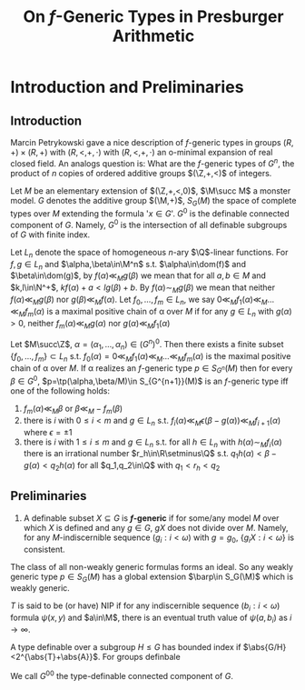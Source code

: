 #+title: On \(f\)-Generic Types in Presburger Arithmetic

#+EXPORT_FILE_NAME: ../latex/paper/on f-generic types in presburger arithmetic.tex
#+LATEX_HEADER: \graphicspath{{../../books/}}
#+LATEX_HEADER: \input{../preamble.tex}
#+LATEX_HEADER: \makeindex

* Introduction and Preliminaries
** Introduction
    Marcin Petrykowski gave a nice description of \(f\)-generic types in groups \((R,+)\times(R,+)\)
    with \((R,<,+,\cdot)\) with \((R,<,+,\cdot)\) an o-minimal expansion of real closed field. An analogs
    question is: What are the \(f\)-generic types of \(G^n\), the product of \(n\) copies of ordered
    additive groups \((\Z,+,<)\) of integers.

    Let \(M\) be an elementary extension of \((\Z,+,<,0)\), \(\M\succ M\) a monster model. \(G\) denotes
    the additive group \((\M,+)\), \(S_G(M)\) the space of complete types over \(M\) extending the
    formula '\(x\in G\)'. \(G^0\) is the definable connected component of \(G\). Namely, \(G^0\) is the
    intersection of all definable subgroups of \(G\) with finite index.

    Let \(L_n\) denote the space of homogeneous \(n\)-ary \(\Q\)-linear functions. For \(f,g\in L_n\)
    and \(\alpha,\beta\in\M^n\) s.t. \(\alpha\in\dom(f)\) and \(\beta\in\dom(g)\), by \(f(\alpha)\ll_Mg(\beta)\) we mean that for
    all \(a,b\in M\) and \(k,l\in\N^+\), \(kf(\alpha)+a<lg(\beta)+b\). By \(f(\alpha)\sim_Mg(\beta)\) we mean that
    neither \(f(\alpha)\ll_Mg(\beta)\) nor \(g(\beta)\ll_Mf(\alpha)\). Let \(f_0,\dots,f_m\in L_n\), we
    say \(0\ll_Mf_1(\alpha)\ll_M\dots\ll_Mf_m(\alpha)\) is a maximal positive chain of \alpha over \(M\) if for any \(g\in L_n\)
    with \(g(\alpha)>0\), neither \(f_m(\alpha)\ll_Mg(\alpha)\) nor \(g(\alpha)\ll_Mf_1(\alpha)\)

    #+ATTR_LATEX: :options []
    #+BEGIN_theorem
    Let \(M\succ\Z\), \(\alpha=(\alpha_1,\dots,\alpha_n)\in(G^n)^0\). Then there exists a finite subset \(\{f_0,\dots,f_m\}\subset L_n\)
    s.t. \(f_0(\alpha)=0\ll_Mf_1(\alpha)\ll_M\dots\ll_Mf_m(\alpha)\) is the maximal positive chain of \alpha over \(M\). If \alpha
    realizes an \(f\)-generic type \(p\in S_{G^n}(M)\) then for
    every \(\beta\in G^0\), \(p=\tp(\alpha,\beta/M)\in S_{G^{n+1}}(M)\) is an \(f\)-generic type iff one of the
    following holds:
    1. \(f_m(\alpha)\ll_M\beta\) or \(\beta\ll_M-f_m(\beta)\)
    2. there is \(i\) with \(0\le i<m\) and \(g\in L_n\) s.t. \(f_i(\alpha)\ll_M\epsilon(\beta-g(\alpha))\ll_Mf_{i+1}(\alpha)\)
       where \(\epsilon=\pm 1\)
    3. there is \(i\) with \(1\le i\le m\) and \(g\in L_n\) s.t. for all \(h\in L_n\) with \(h(\alpha)\sim_Mf_i(\alpha)\)
       there is an irrational number \(r_h\in\R\setminus\Q\) s.t. \(q_1h(\alpha)<\beta-g(\alpha)<q_2h(\alpha)\) for all \(q_1,q_2\in\Q\)
       with \(q_1<r_h<q_2\)
    #+END_theorem
** Preliminaries
    #+ATTR_LATEX: :options []
    #+BEGIN_definition
    1. A definable subset \(X\subseteq G\) is  *\(f\)-generic* if for some/any model \(M\) over which \(X\) is
       defined and any \(g\in G\), \(gX\) does not divide over \(M\). Namely, for
       any \(M\)-indiscernible sequence \((g_i:i<\omega)\) with \(g=g_0\), \(\{g_iX:i<\omega\}\)  is consistent.
    #+END_definition

    #+BEGIN_remark
    The class of all non-weakly generic formulas forms an ideal. So any weakly generic
    type \(p\in S_G(M)\) has a global extension \(\barp\in S_G(\M)\) which is weakly generic.
    #+END_remark

    \(T\) is said to be (or have) NIP if for any indiscernible sequence \((b_i:i<\omega)\)
    formula \(\psi(x,y)\) and \(a\in\M\), there is an eventual truth value of \(\psi(a,b_i)\) as \(i\to\infty\).

    A type definable over a subgroup \(H\le G\) has bounded index
    if \(\abs{G/H}<2^{\abs{T}+\abs{A}}\). For groups definbale

    We call \(G^{00}\) the type-definable connected component of \(G\).
